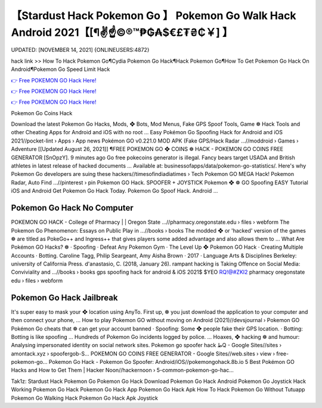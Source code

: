 【Stardust Hack Pokemon Go 】 Pokemon Go Walk Hack Android 2021【[¶✌️☝️©®™₱₲₳$€£₮₴₵￥] 】
==============================================================================
UPDATED: [NOVEMBER 14, 2021] {ONLINEUSERS:4872}

hack link >> How To Hack Pokemon Go¶Cydia Pokemon Go Hack¶Hack Pokemon Go¶How To Get Pokemon Go Hack On Android¶Pokemon Go Speed Limit Hack

`👉 Free POKEMON GO Hack Here! <https://redirekt.in/5z3hu>`_

`👉 Free POKEMON GO Hack Here! <https://redirekt.in/5z3hu>`_

`👉 Free POKEMON GO Hack Here! <https://redirekt.in/5z3hu>`_

Pokemon Go Coins Hack 


Download the latest Pokemon Go Hacks, Mods, ❖ Bots, Mod Menus, Fake GPS Spoof Tools, Game ❁ Hack Tools and other Cheating Apps for Android and iOS with no root ...
Easy Pokémon Go Spoofing Hack for Android and iOS 2021//pocket-lint › Apps › App news
Pokémon GO v0.221.0 MOD APK (Fake GPS/Hack Radar ...//moddroid › Games › Adventure
[[Updated August 26, 2021]] ¶FREE POKEMON GO ❖ COINS ❁ HACK - POKEMON GO COINS FREE GENERATOR [SnOpzY]. 9 minutes ago Go free pokecoins generator is illegal.
Fancy bears target USADA and British athletes in latest release of hacked documents ... Available at: businessofapps/data/pokemon-go-statistics/.
Here's why Pokemon Go developers are suing these hackers//timesofindiadiatimes › Tech
Pokemon GO MEGA Hack! Pokemon Radar, Auto Find ...//pinterest › pin
Pokemon GO Hack. SPOOFER + JOYSTICK Pokemon ❖ ❁ GO Spoofing EASY Tutorial iOS and Android Get Pokemon Go Hack Today. Pokemon Go Spoof Hack. Android ...

********************************
Pokemon Go Hack No Computer
********************************

POKEMON GO HACK - College of Pharmacy | | Oregon State ...//pharmacy.oregonstate.edu › files › webform
The Pokemon Go Phenomenon: Essays on Public Play in ...//books › books
The modded ❖ or 'hacked' version of the games ❁ are titled as PokeGo++ and Ingress++ that gives players some added advantage and also allows them to ...
What Are Pokémon GO Hacks? ❁ · Spoofing · Defeat Any Pokemon Gym · The Level Up ❖ Pokemon GO Hack · Creating Multiple Accounts · Botting.
Caroline Tagg, ‎Philip Seargeant, ‎Amy Aisha Brown · 2017 · ‎Language Arts & Disciplines
Berkeley: university of California Press. d'anastasio, C. (2018, January 26). rampant hacking is
Taking Offence on Social Media: Conviviality and ...//books › books
gps spoofing hack for android & iOS 2021$ $YEO RQ!@#ZKI2 pharmacy oregonstate edu › files › webform

***********************************
Pokemon Go Hack Jailbreak
***********************************

It's super easy to mask your ❖ location using AnyTo. First up, ❁ you just download the application to your computer and then connect your phone, ...
How to play Pokemon GO without moving on Android (2021)//devsjournal › Pokemon GO
Pokémon Go cheats that ❁ can get your account banned · Spoofing: Some ❖ people fake their GPS location. · Botting: Botting is like spoofing ...
Hundreds of Pokemon Go incidents logged by police. ... Hoaxes, ❖ hacking ❁ and humour: Analysing impersonated identity on social network sites.
Pokemon go spoofer hack طQ - Google Sites//sites › amontack.xyz › spoofergob-S...
POKEMON GO COINS FREE GENERATOR - Google Sites//web.sites › view › free-pokemon-go...
Pokemon Go Hack - Pokemon Go Spoofer: Android/iOS//pokemongohack.8b.io
5 Best Pokémon GO Hacks and How to Get Them | Hacker Noon//hackernoon › 5-common-pokemon-go-hac...


Tak1z:
Stardust Hack Pokemon Go
Pokemon Go Hack Download
Pokemon Go Hack Android
Pokemon Go Joystick Hack
Working Pokemon Go Hack
Pokemon Go Hack App
Pokemon Go Hack Apk
How To Hack Pokemon Go Without Tutuapp
Pokemon Go Walking Hack
Pokemon Go Hack Apk Joystick
